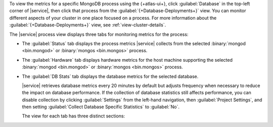 To view the metrics for a specific MongoDB process using the 
{+atlas-ui+}, click :guilabel:`Database` in the top-left corner of 
|service|, then click that process from the 
:guilabel:`{+Database-Deployments+}` view. You can monitor
different aspects of your cluster in one place focused on a
process. For more information about the 
:guilabel:`{+Database-Deployments+}` view, see
:ref:`view-cluster-details`.

The |service| process view displays three tabs for monitoring metrics for the process:
 
- The :guilabel:`Status` tab displays the process metrics |service| collects from the selected :binary:`mongod <bin.mongod>` or :binary:`mongos <bin.mongos>` process.

- The :guilabel:`Hardware` tab displays hardware metrics for
  the host machine supporting the selected 
  :binary:`mongod <bin.mongod>` or :binary:`mongos <bin.mongos>`
  process.
 
- The :guilabel:`DB Stats` tab displays the database metrics for the
  selected database.
 
  |service| retrieves database metrics every 20 minutes by default but
  adjusts frequency when necessary to reduce the impact on database
  performance. If the collection of database statistics still affects
  performance, you can disable collection by clicking 
  :guilabel:`Settings` from the left-hand navigation, 
  then :guilabel:`Project Settings`, and then setting 
  :guilabel:`Collect Database Specific Statistics` to :guilabel:`No`.
 
  The view for each tab has three distinct sections:

  .. include:: /includes/admonitions/notes/note-data-storage-granularity.rst